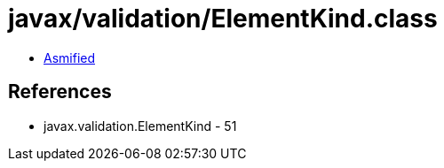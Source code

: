 = javax/validation/ElementKind.class

 - link:ElementKind-asmified.java[Asmified]

== References

 - javax.validation.ElementKind - 51
